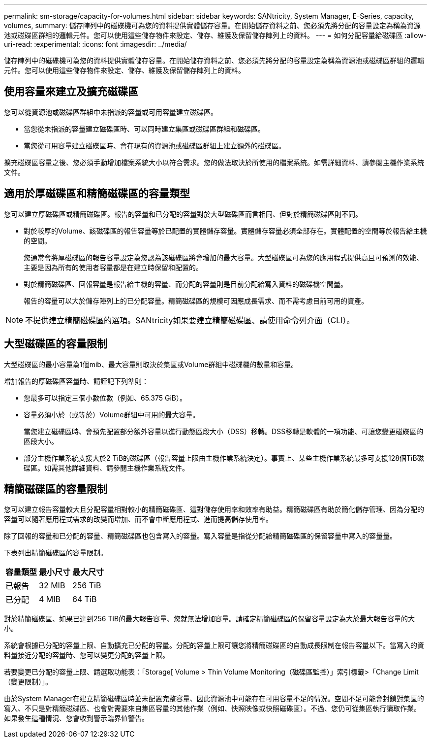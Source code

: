 ---
permalink: sm-storage/capacity-for-volumes.html 
sidebar: sidebar 
keywords: SANtricity, System Manager, E-Series, capacity, volumes, 
summary: 儲存陣列中的磁碟機可為您的資料提供實體儲存容量。在開始儲存資料之前、您必須先將分配的容量設定為稱為資源池或磁碟區群組的邏輯元件。您可以使用這些儲存物件來設定、儲存、維護及保留儲存陣列上的資料。 
---
= 如何分配容量給磁碟區
:allow-uri-read: 
:experimental: 
:icons: font
:imagesdir: ../media/


[role="lead"]
儲存陣列中的磁碟機可為您的資料提供實體儲存容量。在開始儲存資料之前、您必須先將分配的容量設定為稱為資源池或磁碟區群組的邏輯元件。您可以使用這些儲存物件來設定、儲存、維護及保留儲存陣列上的資料。



== 使用容量來建立及擴充磁碟區

您可以從資源池或磁碟區群組中未指派的容量或可用容量建立磁碟區。

* 當您從未指派的容量建立磁碟區時、可以同時建立集區或磁碟區群組和磁碟區。
* 當您從可用容量建立磁碟區時、會在現有的資源池或磁碟區群組上建立額外的磁碟區。


擴充磁碟區容量之後、您必須手動增加檔案系統大小以符合需求。您的做法取決於所使用的檔案系統。如需詳細資料、請參閱主機作業系統文件。



== 適用於厚磁碟區和精簡磁碟區的容量類型

您可以建立厚磁碟區或精簡磁碟區。報告的容量和已分配的容量對於大型磁碟區而言相同、但對於精簡磁碟區則不同。

* 對於較厚的Volume、該磁碟區的報告容量等於已配置的實體儲存容量。實體儲存容量必須全部存在。實體配置的空間等於報告給主機的空間。
+
您通常會將厚磁碟區的報告容量設定為您認為該磁碟區將會增加的最大容量。大型磁碟區可為您的應用程式提供高且可預測的效能、主要是因為所有的使用者容量都是在建立時保留和配置的。

* 對於精簡磁碟區、回報容量是報告給主機的容量、而分配的容量則是目前分配給寫入資料的磁碟機空間量。
+
報告的容量可以大於儲存陣列上的已分配容量。精簡磁碟區的規模可因應成長需求、而不需考慮目前可用的資產。



[NOTE]
====
不提供建立精簡磁碟區的選項。SANtricity如果要建立精簡磁碟區、請使用命令列介面（CLI）。

====


== 大型磁碟區的容量限制

大型磁碟區的最小容量為1個mib、最大容量則取決於集區或Volume群組中磁碟機的數量和容量。

增加報告的厚磁碟區容量時、請謹記下列準則：

* 您最多可以指定三個小數位數（例如、65.375 GiB）。
* 容量必須小於（或等於）Volume群組中可用的最大容量。
+
當您建立磁碟區時、會預先配置部分額外容量以進行動態區段大小（DSS）移轉。DSS移轉是軟體的一項功能、可讓您變更磁碟區的區段大小。

* 部分主機作業系統支援大於2 TiB的磁碟區（報告容量上限由主機作業系統決定）。事實上、某些主機作業系統最多可支援128個TiB磁碟區。如需其他詳細資料、請參閱主機作業系統文件。




== 精簡磁碟區的容量限制

您可以建立報告容量較大且分配容量相對較小的精簡磁碟區、這對儲存使用率和效率有助益。精簡磁碟區有助於簡化儲存管理、因為分配的容量可以隨著應用程式需求的改變而增加、而不會中斷應用程式、進而提高儲存使用率。

除了回報的容量和已分配的容量、精簡磁碟區也包含寫入的容量。寫入容量是指從分配給精簡磁碟區的保留容量中寫入的容量量。

下表列出精簡磁碟區的容量限制。

[cols="3*"]
|===
| 容量類型 | 最小尺寸 | 最大尺寸 


 a| 
已報告
 a| 
32 MIB
 a| 
256 TiB



 a| 
已分配
 a| 
4 MIB
 a| 
64 TiB

|===
對於精簡磁碟區、如果已達到256 TiB的最大報告容量、您就無法增加容量。請確定精簡磁碟區的保留容量設定為大於最大報告容量的大小。

系統會根據已分配的容量上限、自動擴充已分配的容量。分配的容量上限可讓您將精簡磁碟區的自動成長限制在報告容量以下。當寫入的資料量接近分配的容量時、您可以變更分配的容量上限。

若要變更已分配的容量上限、請選取功能表：「Storage[ Volume > Thin Volume Monitoring（磁碟區監控）」索引標籤>「Change Limit（變更限制）」。

由於System Manager在建立精簡磁碟區時並未配置完整容量、因此資源池中可能存在可用容量不足的情況。空間不足可能會封鎖對集區的寫入、不只是對精簡磁碟區、也會對需要來自集區容量的其他作業（例如、快照映像或快照磁碟區）。不過、您仍可從集區執行讀取作業。如果發生這種情況、您會收到警示臨界值警告。
